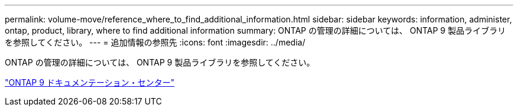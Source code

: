 ---
permalink: volume-move/reference_where_to_find_additional_information.html 
sidebar: sidebar 
keywords: information, administer, ontap, product, library, where to find additional information 
summary: ONTAP の管理の詳細については、 ONTAP 9 製品ライブラリを参照してください。 
---
= 追加情報の参照先
:icons: font
:imagesdir: ../media/


[role="lead"]
ONTAP の管理の詳細については、 ONTAP 9 製品ライブラリを参照してください。

https://docs.netapp.com/ontap-9/index.jsp["ONTAP 9 ドキュメンテーション・センター"]
